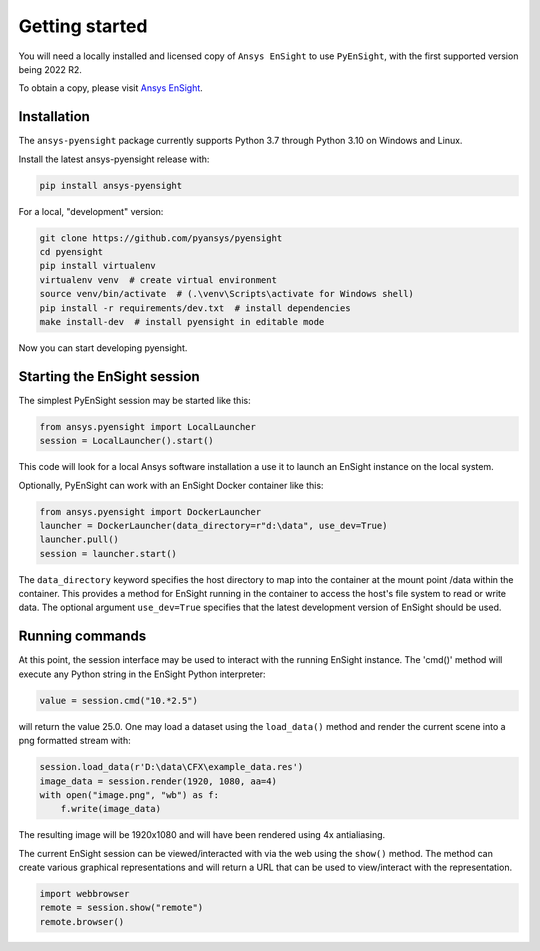 
.. _getting_started:

===============
Getting started
===============
You will need a locally installed and licensed copy of ``Ansys EnSight`` to use  ``PyEnSight``,
with the first supported version being 2022 R2.

To obtain a copy, please visit `Ansys EnSight <https://www.ansys.com/products/fluids/ansys-ensight>`_.

Installation
------------
The ``ansys-pyensight`` package currently supports Python 3.7 through
Python 3.10 on Windows and Linux.

Install the latest ansys-pyensight release with:

.. code::

   pip install ansys-pyensight

For a local, "development" version:

.. code::

   git clone https://github.com/pyansys/pyensight
   cd pyensight
   pip install virtualenv
   virtualenv venv  # create virtual environment
   source venv/bin/activate  # (.\venv\Scripts\activate for Windows shell)
   pip install -r requirements/dev.txt  # install dependencies
   make install-dev  # install pyensight in editable mode

Now you can start developing pyensight.


Starting the EnSight session
----------------------------
The simplest PyEnSight session may be started like this:

.. code:: python

   from ansys.pyensight import LocalLauncher
   session = LocalLauncher().start()

This code will look for a local Ansys software installation a use it to launch an
EnSight instance on the local system.

Optionally, PyEnSight can work with an EnSight Docker container like this:

.. code:: python

   from ansys.pyensight import DockerLauncher
   launcher = DockerLauncher(data_directory=r"d:\data", use_dev=True)
   launcher.pull()
   session = launcher.start()

The ``data_directory`` keyword specifies the host directory to map into the container at the mount
point /data within the container. This provides a method for EnSight running in the container
to access the host's file system to read or write data.  The optional argument ``use_dev=True``
specifies that the latest development version of EnSight should be used.

Running commands
----------------
At this point, the session interface may be used to interact with the running
EnSight instance.   The 'cmd()' method will execute any Python string in
the EnSight Python interpreter:

.. code:: python

    value = session.cmd("10.*2.5")

will return the value 25.0.  One may load a dataset using the ``load_data()`` method and
render the current scene into a png formatted stream with:

.. code:: python

    session.load_data(r'D:\data\CFX\example_data.res')
    image_data = session.render(1920, 1080, aa=4)
    with open("image.png", "wb") as f:
        f.write(image_data)

The resulting image will be 1920x1080 and will have been rendered using 4x antialiasing.

The current EnSight session can be viewed/interacted with via the web using the ``show()``
method.  The method can create various graphical representations and will return a URL
that can be used to view/interact with the representation.

.. code:: python

    import webbrowser
    remote = session.show("remote")
    remote.browser()
